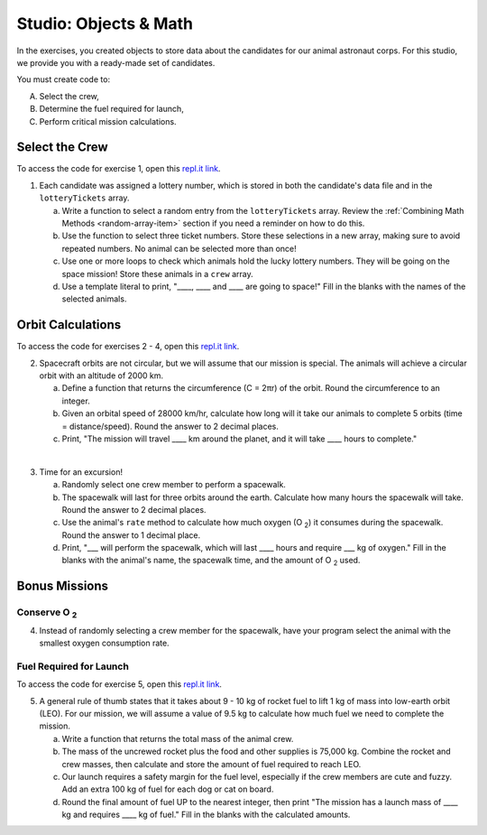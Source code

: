 Studio: Objects & Math
=======================

In the exercises, you created objects to store data about the candidates for
our animal astronaut corps. For this studio, we provide you with a ready-made
set of candidates.

You must create code to:

A. Select the crew,
B. Determine the fuel required for launch,
C. Perform critical mission calculations.

Select the Crew
----------------

To access the code for exercise 1, open this `repl.it link <https://repl.it/@launchcode/ObjectsStudio01>`__.

1. Each candidate was assigned a lottery number, which is stored in both the
   candidate's data file and in the ``lotteryTickets`` array.

   a. Write a function to select a random entry from the ``lotteryTickets`` array.
      Review the :ref:`Combining Math Methods <random-array-item>` section if
      you need a reminder on how to do this.
   b. Use the function to select three ticket numbers.  Store these selections in
      a new array, making sure to avoid repeated numbers. No animal can be
      selected more than once!
   c. Use one or more loops to check which animals hold the lucky lottery numbers.
      They will be going on the space mission! Store these animals in a ``crew``
      array.
   d. Use a template literal to print, "____, ____ and ____ are going to space!"
      Fill in the blanks with the names of the selected animals.

Orbit Calculations
-------------------

To access the code for exercises 2 - 4, open this `repl.it link <https://repl.it/@launchcode/ObjectsStudio02>`__.

2. Spacecraft orbits are not circular, but we will assume that our mission is
   special. The animals will achieve a circular orbit with an altitude of
   2000 km.

   a. Define a function that returns the circumference (C = 2πr) of the orbit.
      Round the circumference to an integer.
   b. Given an orbital speed of 28000 km/hr, calculate how long will it take our
      animals to complete 5 orbits (time = distance/speed). Round the answer to
      2 decimal places.
   c. Print, "The mission will travel ____ km around the planet, and it will
      take ____ hours to complete."

|

3. Time for an excursion!

   a. Randomly select one crew member to perform a spacewalk.
   b. The spacewalk will last for three orbits around the earth. Calculate how many
      hours the spacewalk will take. Round the answer to 2 decimal places.
   c. Use the animal's ``rate`` method to calculate how much oxygen (O :sub:`2`)
      it consumes during the spacewalk. Round the answer to 1 decimal place.
   d. Print, "___ will perform the spacewalk, which will last ____ hours and
      require ___ kg of oxygen." Fill in the blanks with the animal's name, the
      spacewalk time, and the amount of O :sub:`2` used.

Bonus Missions
---------------

Conserve O :sub:`2`
^^^^^^^^^^^^^^^^^^^

4. Instead of randomly selecting a crew member for the spacewalk, have your
   program select the animal with the smallest oxygen consumption rate.

Fuel Required for Launch
^^^^^^^^^^^^^^^^^^^^^^^^^

To access the code for exercise 5, open this `repl.it link <https://repl.it/@launchcode/ObjectsStudio03>`__.

5. A general rule of thumb states that it takes about 9 - 10 kg of rocket
   fuel to lift 1 kg of mass into low-earth orbit (LEO). For our mission, we
   will assume a value of 9.5 kg to calculate how much fuel we need to complete
   the mission.

   a. Write a function that returns the total mass of the animal crew.
   b. The mass of the uncrewed rocket plus the food and other supplies is
      75,000 kg. Combine the rocket and crew masses, then calculate and store
      the amount of fuel required to reach LEO.
   c. Our launch requires a safety margin for the fuel level, especially if the
      crew members are cute and fuzzy.  Add an extra 100 kg of fuel for each
      dog or cat on board.
   d. Round the final amount of fuel UP to the nearest integer, then print "The
      mission has a launch mass of ____ kg and requires ____ kg of fuel." Fill
      in the blanks with the calculated amounts.
